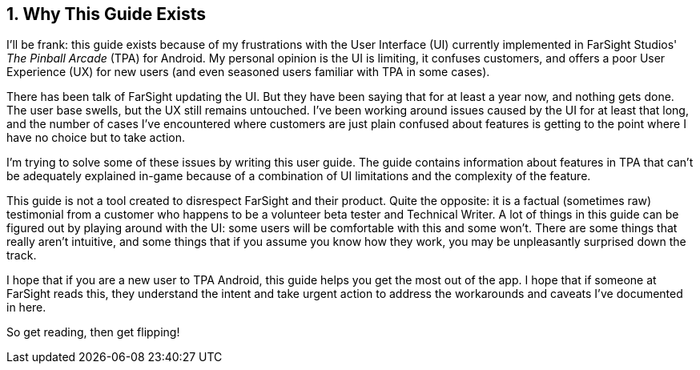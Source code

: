:numbered:
== Why This Guide Exists
I'll be frank: this guide exists because of my frustrations with the User Interface (UI) currently implemented in FarSight Studios' _The Pinball Arcade_ (TPA) for Android. My personal opinion is the UI is limiting, it confuses customers, and offers a poor User Experience (UX) for new users (and even seasoned users familiar with TPA in some cases).

There has been talk of FarSight updating the UI. But they have been saying that for at least a year now, and nothing gets done. The user base swells, but the UX still remains untouched. I've been working around issues caused by the UI for at least that long, and the number of cases I've encountered where customers are just plain confused about features is getting to the point where I have no choice but to take action.

I'm trying to solve some of these issues by writing this user guide. The guide contains information about features in TPA that can't be adequately explained in-game because of a combination of UI limitations and the complexity of the feature.

This guide is not a tool created to disrespect FarSight and their product. Quite the opposite: it is a factual (sometimes raw) testimonial from a customer who happens to be a volunteer beta tester and Technical Writer.  A lot of things in this guide can be figured out by playing around with the UI: some users will be comfortable with this and some won't. There are some things that really aren't intuitive, and some things that if you assume you know how they work, you may be unpleasantly surprised down the track.

I hope that if you are a new user to TPA Android, this guide helps you get the most out of the app. I hope that if someone at FarSight reads this, they understand the intent and take urgent action to address the workarounds and caveats I've documented in here.

So get reading, then get flipping!
